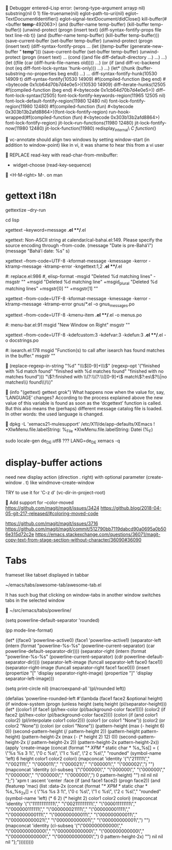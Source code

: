 
Debugger entered--Lisp error: (wrong-type-argument arrayp nil)
  substring(nil 0 1)
  file-truename(nil)
  eglot--path-to-uri(nil)
  eglot--TextDocumentIdentifier()
  eglot--signal-textDocument/didClose()
  kill-buffer(#<buffer  *temp*-492063>)
  (and (buffer-name temp-buffer) (kill-buffer temp-buffer))
  (unwind-protect (progn (insert text) (diff-syntax-fontify-props file text line-nb t)) (and (buffer-name temp-buffer) (kill-buffer temp-buffer)))
  (save-current-buffer (set-buffer temp-buffer) (unwind-protect (progn (insert text) (diff-syntax-fontify-props ...
  (let ((temp-buffer (generate-new-buffer " *temp*"))) (save-current-buffer (set-buffer temp-buffer) (unwind-protect (progn (insert text) ...
  (cond ((and file diff-default-directory ...) ...) ...)
  (let ((file (car (diff-hunk-file-names old)))) ...)
  (or (if (and diff-vc-backend (not (eq diff-font-lock-syntax 'hunk-only))) ...) ...)
  (let* ((hunk (buffer-substring-no-properties beg end)) ...) ...
  diff-syntax-fontify-hunk(10530 14909 t)
  diff-syntax-fontify(10530 14909)
  #f(compiled-function (beg end) #<bytecode 0x1cb64d70b7d4e0e5>)(10530 14909)
  diff--iterate-hunks(12505 #f(compiled-function (beg end) #<bytecode 0x1cb64d70b7d4e0e5>))
  diff--font-lock-syntax(12505)
  font-lock-fontify-keywords-region(11965 12505 nil)
  font-lock-default-fontify-region(11980 12480 nil)
  font-lock-fontify-region(11980 12480)
  #f(compiled-function (fun) #<bytecode 0x303b13b2afd8864>)(font-lock-fontify-region)
  run-hook-wrapped(#f(compiled-function (fun) #<bytecode 0x303b13b2afd8864>) font-lock-fontify-region)
  jit-lock--run-functions(11980 12480)
  jit-lock-fontify-now(11980 12480)
  jit-lock-function(11980)
  redisplay_internal\ \(C\ function\)()


vc-annotate should align two windows by setting window-start (in addition to window-point)
like in vi, it was shame to hear this from a vi user


REPLACE read-key with read-char-from-mnibuffer:

- widget-choose (read-key-sequence)


<H-M-right> M-. on man


* gettext i18n

gettextize --dry-run

cd lisp

xgettext --keyword=message *.el **/*.el

  xgettext: Non-ASCII string at calendar/cal-bahai.el:149.
            Please specify the source encoding through --from-code.
       (message "Date is pre-Bahá’í")
     (message "Bahá’í date: %s" s)

xgettext --from-code=UTF-8 -kformat-message -kmessage -kerror -ktramp-message -ktramp-error -kngettext:1,2 *.el **/*.el

 #: replace.el:986
 #, elisp-format
-msgid "Deleted %d matching lines"
-msgstr ""
+msgid "Deleted %d matching line"
+msgid_plural "Deleted %d matching lines"
+msgstr[0] ""
+msgstr[1] ""

xgettext --from-code=UTF-8 -kformat-message -kmessage -kerror -ktramp-message -ktramp-error gnus/*.el -o gnus_messages.po

xgettext --from-code=UTF-8 -kmenu-item *.el **/*.el -o menus.po

 #: menu-bar.el:91
 msgid "New Window on Right"
 msgstr ""

xgettext --from-code=UTF-8 -kdefcustom:3 -kdefvar:3 -kdefun:3 *.el **/*.el -o docstrings.po

 #: isearch.el:178
 msgid "Function(s) to call after isearch has found matches in the buffer."
 msgstr ""


(replace-regexp-in-string
 "%d" "\\\\([0-9]+\\\\)"
 (regexp-opt '("finished with %d match found"
               "finished with %d matches found"
               "finished with no matches found")))
"\\(?:finished with \\(?:\\(?:\\([0-9]+\\) match\\(?:es\\)?\\|no matches\\) found\\)\\)"


(info "(gettext) gettext grok")
     What happens now when the value for, say, ‘LANGUAGE’ changes?
     According to the process explained above the new value of this
     variable is found as soon as the ‘dcgettext’ function is called.
     But this also means the (perhaps) different message catalog file is
     loaded.  In other words: the used language is changed.


dpkg -L 'xemacs21-mulesupport'
/etc/X11/de/app-defaults/XEmacs
! *XlwMenu.file.labelString:               %_File
*XlwMenu.file.labelString:                 Datei (%_F)

sudo locale-gen de_DE.utf8
??? LANG=de_DE xemacs -q



* display-buffer actions

need new display action (direction . right)
with optional parameter (create-window . t)
like windmove-create-window

TRY to use it for 'C-z d' (vc-dir-in-project-root)


Add support for --color-moved
https://github.com/magit/magit/issues/3424
https://github.blog/2018-04-05-git-217-released/#coloring-moved-code


https://github.com/magit/magit/issues/3716
https://github.com/magit/magit/commit/512790bb7119dabcd90a0695a0b506e315d72c2e
https://emacs.stackexchange.com/questions/36071/magit-copy-text-from-stage-section-without-character/36090#36090



* Tabs

frameset like
tabset displayed in tabbar

~/emacs/tabs/awesome-tab/awesome-tab.el

It has such bug that clicking on window-tabs in another window
switches tabs in the selected window


~/src/emacs/tabs/powerline/

(setq powerline-default-separator 'rounded)

(pp mode-line-format)

(let* ((face0 'powerline-active0)
       (face1 'powerline-active1)
       (separator-left (intern (format "powerline-%s-%s"
                                       (powerline-current-separator)
                                       (car powerline-default-separator-dir))))
       (separator-right (intern (format "powerline-%s-%s"
                                        (powerline-current-separator)
                                        (cdr powerline-default-separator-dir))))
       (separator-left-image (funcall separator-left face0 face1))
       (separator-right-image (funcall separator-right face1 face0)))
  (insert (propertize "[" 'display separator-right-image)
          (propertize "]" 'display separator-left-image)))

(setq print-circle nil)
(macroexpand-all '(pl/rounded left))

(defalias 'powerline-rounded-left
  #'(lambda (face1 face2 &optional height)
      (if window-system
          (progn
            (unless height
              (setq height (pl/separator-height)))
            (let* ((color1 (if face1 (pl/hex-color (pl/background-color face1))))
                   (color2 (if face2 (pl/hex-color (pl/background-color face2))))
                   (colori (if (and color1 color2)
                               (pl/interpolate color1 color2)))
                   (color1 (or color1 "None"))
                   (color2 (or color2 "None"))
                   (colori (or colori "None"))
                   (pattern-height (max (- height 6) 0))
                   (second-pattern-height (/ pattern-height 2))
                   (pattern-height pattern-height)
                   (pattern-height-2x (max (- (* height 2) 12) 0))
                   (second-pattern-height-2x (/ pattern-height-2x 2))
                   (pattern-height-2x pattern-height-2x))
              (apply 'create-image
                     (concat
                      (format "/* XPM */ static char * %s_%s[] = { \"%s %s 3 1\", \"0 c %s\", \"1 c %s\", \"2 c %s\"," "rounded"
                              (symbol-name 'left) 6 height color1 color2 colori)
                      (mapconcat 'identity
                                 '("\"211111\"," "\"002111\"," "\"000011\"," "\"000021\"," "\"000001\"," "\"000002\",")
                                 "")
                      (mapconcat 'identity
                                 (cl-subseq '("\"000000\"," "\"000000\"," "\"000000\"," "\"000000\"," "\"000000\"," "\"000000\",") 0 pattern-height)
                                 "")
                      nil nil nil "};")
                     'xpm t :ascent 'center :face
                     (if
                         (and face1 face2)
                         (progn face2))
                     (and
                      (featurep 'mac)
                      (list :data-2x
                            (concat
                             (format "/* XPM */ static char * %s_%s_2x[] = { \"%s %s 3 1\", \"0 c %s\", \"1 c %s\", \"2 c %s\"," "rounded"
                                     (symbol-name 'left)
                                     (* 6 2)
                                     (* height 2)
                                     color1 color2 colori)
                             (mapconcat 'identity
                                        '("\"111111111111\"," "\"002111111111\"," "\"000011111111\"," "\"000000111111\"," "\"000000021111\"," "\"000000001111\"," "\"000000000111\"," "\"000000000011\"," "\"000000000011\"," "\"000000000021\"," "\"000000000001\"," "\"000000000001\",")
                                        "")
                             (mapconcat 'identity
                                        (cl-subseq
                                         '("\"000000000000\"," "\"000000000000\"," "\"000000000000\"," "\"000000000000\"," "\"000000000000\"," "\"000000000000\",")
                                         0 pattern-height-2x)
                                        "")
                             nil nil nil "};")))))))))



